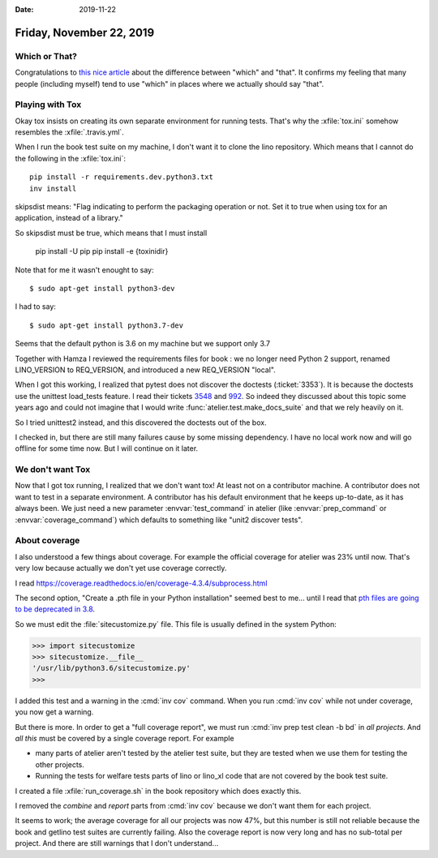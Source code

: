 :date: 2019-11-22

=========================
Friday, November 22, 2019
=========================

Which or That?
==============

Congratulations to  `this nice article
<https://getitwriteonline.com/articles/which-vs-that/>`__ about the difference
between "which" and "that".  It confirms my feeling that many people (including
myself) tend to use "which" in places where we actually should say "that".


Playing with Tox
================

Okay tox insists on creating its own separate environment for running tests.
That's why the :xfile:`tox.ini` somehow resembles the :xfile:`.travis.yml`.

When I run the book test suite on my machine, I don't want it to clone the lino
repository.  Which means that I cannot do the following in the
:xfile:`tox.ini`::

  pip install -r requirements.dev.python3.txt
  inv install

skipsdist means: "Flag indicating to perform the packaging operation or not. Set
it to true when using tox for an application, instead of a library."

So skipsdist must be true, which means that I must install

  pip install -U pip
  pip install -e {toxinidir}


Note that for me it wasn't enought to say::

  $ sudo apt-get install python3-dev

I had to say::

  $ sudo apt-get install python3.7-dev

Seems that the default python is 3.6 on my machine but we support only 3.7

Together with Hamza I reviewed the requirements files for book : we no longer
need Python 2 support, renamed LINO_VERSION to REQ_VERSION, and introduced a new
REQ_VERSION "local".

When I got this working, I realized that pytest does not discover the doctests
(:ticket:`3353`).
It is because the doctests use the unittest load_tests feature.
I read their tickets `3548
<https://github.com/grpc/grpc/pull/3548>`__ and `992
<https://github.com/pytest-dev/pytest/issues/992>`__. So indeed they discussed
about this topic some years ago and could not imagine that I would write
:func:`atelier.test.make_docs_suite` and that we rely heavily on it.

So I tried unittest2 instead, and this discovered the doctests out of the box.

I checked in, but there are still many failures cause by some missing
dependency.  I have no local work now and will go offline for some time now.
But I will continue on it later.


We don't want Tox
=================

Now that I got tox running, I realized that we don't want tox! At least not on a
contributor machine. A contributor does not want to test in a separate
environment. A contributor has his default environment that he keeps up-to-date,
as it has always been. We just need a new parameter :envvar:`test_command` in
atelier (like :envvar:`prep_command` or  :envvar:`coverage_command`) which
defaults to something like "unit2 discover tests".

About coverage
==============

I also understood a few things about coverage.
For example the official coverage for atelier was 23% until now.
That's very low because actually we don't yet use coverage correctly.

I read https://coverage.readthedocs.io/en/coverage-4.3.4/subprocess.html

The second option, "Create a .pth file in your Python installation" seemed best
to me... until I read that
`pth files are going to be deprecated in 3.8
<https://bugs.python.org/issue33944>`_.

So we must edit the :file:`sitecustomize.py` file. This file is usually defined
in the system Python:

>>> import sitecustomize
>>> sitecustomize.__file__
'/usr/lib/python3.6/sitecustomize.py'
>>>

I added this test and a warning in the :cmd:`inv cov` command.  When you run
:cmd:`inv cov` while not under coverage, you now get a warning.

But there is more. In order to get a "full coverage report", we must run
:cmd:`inv prep test clean -b bd` in *all projects*.  And *all this* must be
covered by a single coverage report. For example

- many parts of atelier aren't tested by the atelier test suite, but they are
  tested when we use them for testing the other projects.

- Running the tests for welfare tests parts of lino or lino_xl code that are not
  covered by the book test suite.

I created a file :xfile:`run_coverage.sh` in the book repository which does
exactly this.

I removed the `combine` and `report` parts from :cmd:`inv cov` because we don't
want them for each project.

It seems to work; the average coverage for all our projects was now 47%, but
this number is still not reliable because the book and getlino test suites are
currently failing.  Also the coverage report is now very long and has no
sub-total per project.  And there are still warnings that I don't understand...
